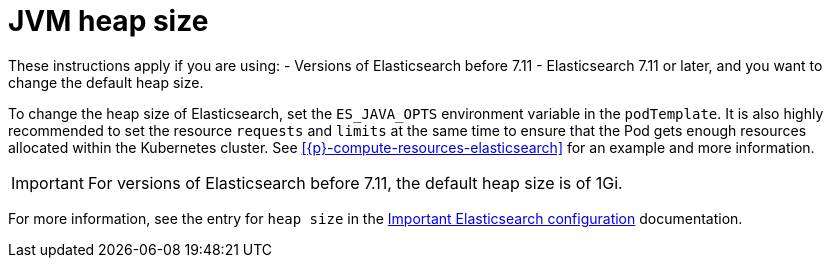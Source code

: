 :parent_page_id: elasticsearch-specification
:page_id: jvm-heap-size
ifdef::env-github[]
****
link:https://www.elastic.co/guide/en/cloud-on-k8s/master/k8s-{parent_page_id}.html#k8s-{page_id}[View this document on the Elastic website]
****
endif::[]
[id="{p}-{page_id}"]
= JVM heap size

These instructions apply if you are using:
- Versions of Elasticsearch before 7.11
- Elasticsearch 7.11 or later, and you want to change the default heap size. 

To change the heap size of Elasticsearch, set the `ES_JAVA_OPTS` environment variable in the `podTemplate`. It is also highly recommended to set the resource `requests` and `limits` at the same time to ensure that the Pod gets enough resources allocated within the Kubernetes cluster. See <<{p}-compute-resources-elasticsearch>> for an example and more information.

IMPORTANT: For versions of Elasticsearch before 7.11, the default heap size is of 1Gi.

For more information, see the entry for `heap size` in the link:{ref}/important-settings.html[Important Elasticsearch configuration] documentation.
